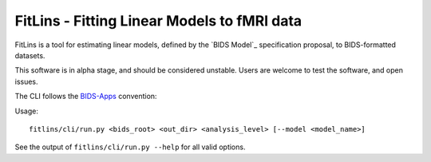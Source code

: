 FitLins - Fitting Linear Models to fMRI data
============================================

FitLins is a tool for estimating linear models, defined by the `BIDS Model`_
specification proposal, to BIDS-formatted datasets.

This software is in alpha stage, and should be considered unstable.
Users are welcome to test the software, and open issues.

The CLI follows the `BIDS-Apps`_ convention:

Usage::

    fitlins/cli/run.py <bids_root> <out_dir> <analysis_level> [--model <model_name>]

See the output of ``fitlins/cli/run.py --help`` for all valid options.

.. _"BIDS Model": https://docs.google.com/document/d/1bq5eNDHTb6Nkx3WUiOBgKvLNnaa5OMcGtD0AZ9yms2M/
.. _BIDS-Apps: http://bids-apps.neuroimaging.io
